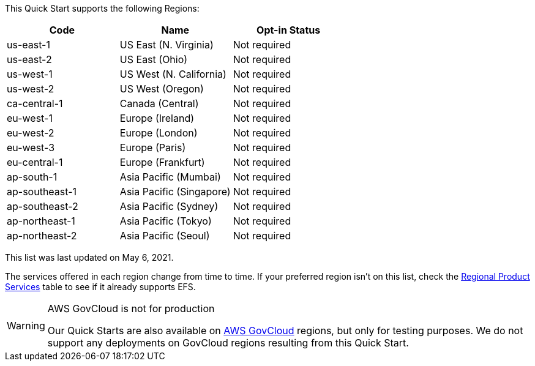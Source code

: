 This Quick Start supports the following Regions:


|===
|Code | Name | Opt-in Status

|us-east-1 | US East (N. Virginia) | Not required
|us-east-2 | US East (Ohio) | Not required
|us-west-1 | US West (N. California) | Not required
|us-west-2 | US West (Oregon) | Not required
|ca-central-1 | Canada (Central) | Not required
|eu-west-1 | Europe (Ireland) | Not required
|eu-west-2 | Europe (London) | Not required
|eu-west-3 | Europe (Paris) | Not required
|eu-central-1 | Europe (Frankfurt) | Not required
|ap-south-1 | Asia Pacific (Mumbai) | Not required
|ap-southeast-1 | Asia Pacific (Singapore) | Not required
|ap-southeast-2 | Asia Pacific (Sydney) | Not required
|ap-northeast-1 | Asia Pacific (Tokyo) | Not required
|ap-northeast-2 | Asia Pacific (Seoul) | Not required
|===

This list was last updated on May 6, 2021.

The services offered in each region change from time to time. If your preferred region isn't on this list, check the https://aws.amazon.com/about-aws/global-infrastructure/regional-product-services/[Regional Product Services] table to see if it already supports EFS.

[WARNING]
.AWS GovCloud is not for production
====
Our Quick Starts are also available on https://aws.amazon.com/govcloud-us/[AWS GovCloud] regions, but only for testing purposes. We do not support any deployments on GovCloud regions resulting from this Quick Start.
====

//Full list: https://docs.aws.amazon.com/general/latest/gr/rande.html
